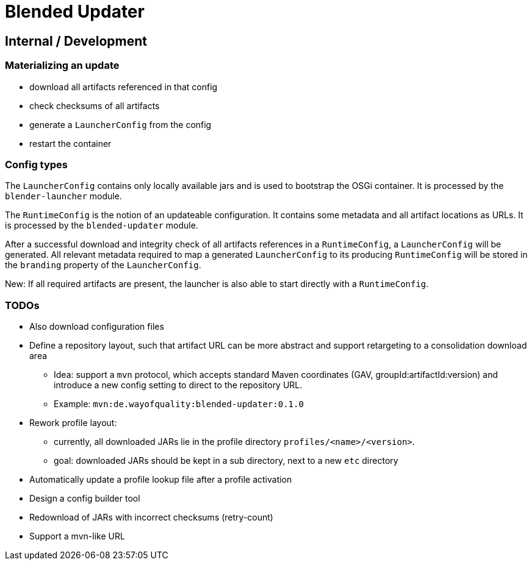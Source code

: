 = Blended Updater

== Internal / Development

=== Materializing an update

** download all artifacts referenced in that config
** check checksums of all artifacts
** generate a `LauncherConfig` from the config
** restart the container

=== Config types

The `LauncherConfig` contains only locally available jars and is used to bootstrap the OSGi container. It is processed by the `blender-launcher` module.

The `RuntimeConfig` is the notion of an updateable configuration. It contains some metadata and all artifact locations as URLs.  It is processed by the `blended-updater` module.

After a successful download and integrity check of all artifacts references in a `RuntimeConfig`, a `LauncherConfig` will be generated. All relevant metadata required to map a generated `LauncherConfig` to its producing `RuntimeConfig` will be stored in the `branding` property of the `LauncherConfig`.

New: If all required artifacts are present, the launcher is also able to start directly with a `RuntimeConfig`.

=== TODOs

* Also download configuration files

* Define a repository layout, such that artifact URL can be more abstract and support retargeting to a consolidation download area
** Idea: support a `mvn` protocol, which accepts standard Maven coordinates (GAV, groupId:artifactId:version) and introduce a new config setting to direct to the repository URL.
** Example: `mvn:de.wayofquality:blended-updater:0.1.0`


* Rework profile layout:
** currently, all downloaded JARs lie in the profile directory `profiles/<name>/<version>`.
** goal: downloaded JARs should be kept in a sub directory, next to a new `etc` directory

* Automatically update a profile lookup file after a profile activation

* Design a config builder tool

* Redownload of JARs with incorrect checksums (retry-count)

* Support a mvn-like URL